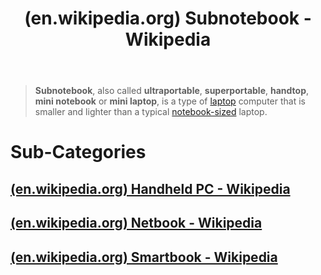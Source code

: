 :PROPERTIES:
:ID:       9f6589f5-4fa8-42ce-af90-012ea90fe9f7
:ROAM_REFS: https://en.wikipedia.org/wiki/Subnotebook
:END:
#+title: (en.wikipedia.org) Subnotebook - Wikipedia
#+filetags: :electronics:website:

#+begin_quote
  *Subnotebook*, also called *ultraportable*, *superportable*, *handtop*, *mini notebook* or *mini laptop*, is a type of [[https://en.wikipedia.org/wiki/Laptop][laptop]] computer that is smaller and lighter than a typical [[https://en.wikipedia.org/wiki/Notebook_(laptop)][notebook-sized]] laptop.
#+end_quote
* Sub-Categories
** [[id:90b93195-dfe9-498d-82b7-55378a4b2c7e][(en.wikipedia.org) Handheld PC - Wikipedia]]
** [[id:d6cafd89-3c22-4058-8d9e-c266533c330d][(en.wikipedia.org) Netbook - Wikipedia]]
** [[id:36c834d7-b9ff-4a5e-9d21-1e45c58b9999][(en.wikipedia.org) Smartbook - Wikipedia]]
